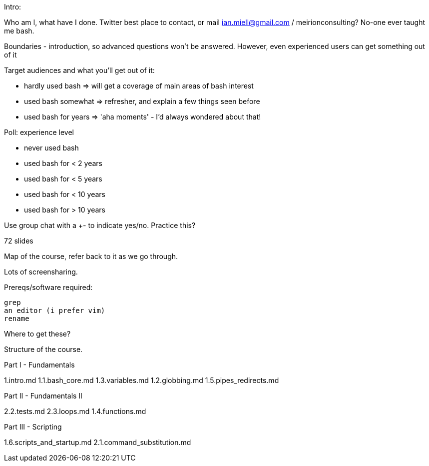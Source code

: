 Intro:

Who am I, what have I done.
Twitter best place to contact, or mail ian.miell@gmail.com / meirionconsulting?
No-one ever taught me bash.

Boundaries - introduction, so advanced questions won't be answered.
However, even experienced users can get something out of it

Target audiences and what you'll get out of it:

- hardly used bash    => will get a coverage of main areas of bash interest
- used bash somewhat  => refresher, and explain a few things seen before
- used bash for years => 'aha moments' - I'd always wondered about that!

Poll: experience level

- never used bash
- used bash for < 2 years
- used bash for < 5 years
- used bash for < 10 years
- used bash for > 10 years

Use group chat with a +- to indicate yes/no. Practice this?

72 slides

Map of the course, refer back to it as we go through.

Lots of screensharing.

Prereqs/software required:

 grep
 an editor (i prefer vim)
 rename

Where to get these?


==============

Structure of the course.


Part I - Fundamentals

1.intro.md
1.1.bash_core.md
1.3.variables.md
1.2.globbing.md
1.5.pipes_redirects.md

Part II - Fundamentals II

2.2.tests.md
2.3.loops.md
1.4.functions.md

Part III - Scripting

1.6.scripts_and_startup.md
2.1.command_substitution.md
